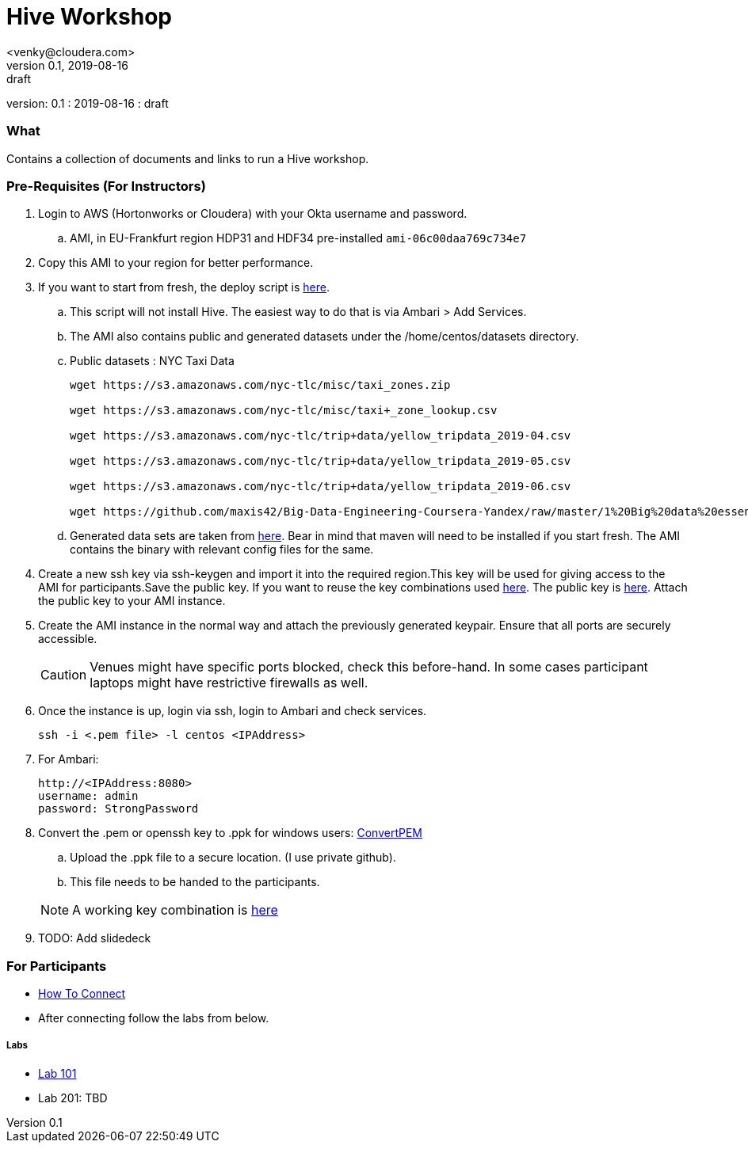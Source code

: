 = Hive Workshop
<venky@cloudera.com>
v0.1, 2019-08-16: draft
:page-layout: docs
:description: Hive Workshop
:icons: font
:uri-fontawesome: https://fontawesome.com/v4.7.0/
ifdef::env-github[]
:tip-caption: :bulb:
:note-caption: :information_source:
:important-caption: :heavy_exclamation_mark:
:caution-caption: :fire:
:warning-caption: :warning:
endif::[]
:toc:
:toc-placement!:

[colophon]
version: {revnumber}
: {revdate}
: {revremark}

[abstract]


=== What
Contains a collection of documents and links to run a Hive workshop.

=== Pre-Requisites (For Instructors)
. Login to AWS (Hortonworks or Cloudera) with your Okta username and password.
.. AMI, in EU-Frankfurt region HDP31 and HDF34 pre-installed `ami-06c00daa769c734e7`

. Copy this AMI to your region for better performance. 

. If you want to start from fresh, the deploy script is https://raw.githubusercontent.com/vsellappa/workshop/master/hive/deploy/deploy_hdp31_hdf34.sh[here].
.. This script will not install Hive. The easiest way to do that is via Ambari > Add Services.
.. The AMI also contains public and generated datasets under the /home/centos/datasets directory.
.. Public datasets : NYC Taxi Data
+
[source,shell]
----

wget https://s3.amazonaws.com/nyc-tlc/misc/taxi_zones.zip

wget https://s3.amazonaws.com/nyc-tlc/misc/taxi+_zone_lookup.csv

wget https://s3.amazonaws.com/nyc-tlc/trip+data/yellow_tripdata_2019-04.csv

wget https://s3.amazonaws.com/nyc-tlc/trip+data/yellow_tripdata_2019-05.csv

wget https://s3.amazonaws.com/nyc-tlc/trip+data/yellow_tripdata_2019-06.csv

wget https://github.com/maxis42/Big-Data-Engineering-Coursera-Yandex/raw/master/1%20Big%20data%20essentials/Homeworks/Week%206/data_dictionary_trip_records_yellow.pdf
----
.. Generated data sets are taken from https://github.com/everwatchsolutions/json-data-generator[here]. Bear in mind that maven will need to be installed if you start fresh. The AMI contains the binary with relevant config files for the same.

. Create a new ssh key via ssh-keygen and import it into the required region.This key will be used for giving access to the AMI for participants.Save the public key. If you want to reuse the key combinations used https://github.com/vsellappa/workshop/tree/master/keys[here]. The public key is https://drive.google.com/drive/folders/1D6WKX5UzZrfBW1lW_Vjw7V6U3Az7kyiE?usp=sharing[here]. Attach the public key to your AMI instance. 

. Create the AMI instance in the normal way and attach the previously generated keypair. Ensure that all ports are securely accessible.

+
CAUTION: Venues might have specific ports blocked, check this before-hand. In some cases participant laptops might have restrictive firewalls as well.

. Once the instance is up, login via ssh, login to Ambari and check services.

 ssh -i <.pem file> -l centos <IPAddress> 

. For Ambari:

 http://<IPAddress:8080> 
 username: admin
 password: StrongPassword

. Convert the .pem or openssh key to .ppk for windows users: https://aws.amazon.com/premiumsupport/knowledge-center/convert-pem-file-into-ppk/[ConvertPEM]
.. Upload the .ppk file to a secure location. (I use private github).
.. This file needs to be handed to the participants.

+ 
NOTE: A working key combination is https://github.com/vsellappa/workshop/tree/master/keys[here]

. TODO: Add slidedeck

=== For Participants

* https://github.com/vsellappa/workshop/tree/master/connect[How To Connect]

* After connecting follow the labs from below.

===== Labs
* https://github.com/vsellappa/workshop/tree/master/hive/Lab101[Lab 101]

* Lab 201: TBD
